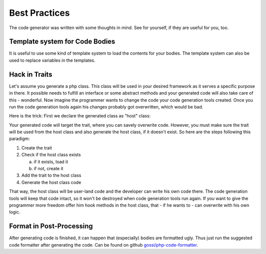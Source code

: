 Best Practices
==============

The code generator was written with some thoughts in mind. See for yourself, if they are useful for you, too.

Template system for Code Bodies
-------------------------------

It is useful to use some kind of template system to load the contents for your bodies. The template system can also be used to replace variables in the templates.

Hack in Traits
--------------

Let's assume you generate a php class. This class will be used in your desired framework as it serves a specific purpose in there. It possible needs to fulfill an interface or some abstract methods and your generated code will also take care of this - wonderful. Now imagine the programmer wants to change the code your code generation tools created. Once you run the code generation tools again his changes probably got overwritten, which would be bad.

Here is the trick: First we declare the generated class as "host" class:

.. image:: images/hack-in-trait.png
	:width: 50%
	:align: center

Your generated code will target the trait, where you can savely overwrite code. However, you must make sure the trait will be used from the host class and also generate the host class, if it doesn't exist. So here are the steps following this paradigm:


1. Create the trait
2. Check if the host class exists

   a. if it exists, load it
   b. if not, create it

3. Add the trait to the host class
4. Generate the host class code

That way, the host class will be user-land code and the developer can write his own code there. The code generation tools will keep that code intact, so it won't be destroyed when code generation tools run again. If you want to give the programmer more freedom offer him hook methods in the host class, that - if he wants to - can overwrite with his own logic.

Format in Post-Processing
-------------------------

After generating code is finished, it can happen that (especially) bodies are formatted ugly. Thus just run the suggested code formatter after generating the code. Can be found on github `gossi/php-code-formatter`_.

.. _gossi/php-code-formatter: https://github.com/gossi/php-code-formatter

